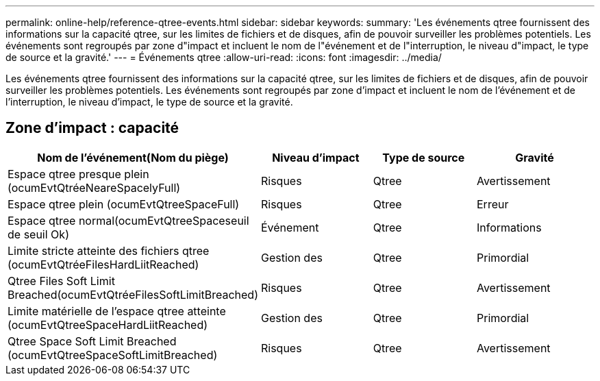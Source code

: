---
permalink: online-help/reference-qtree-events.html 
sidebar: sidebar 
keywords:  
summary: 'Les événements qtree fournissent des informations sur la capacité qtree, sur les limites de fichiers et de disques, afin de pouvoir surveiller les problèmes potentiels. Les événements sont regroupés par zone d"impact et incluent le nom de l"événement et de l"interruption, le niveau d"impact, le type de source et la gravité.' 
---
= Événements qtree
:allow-uri-read: 
:icons: font
:imagesdir: ../media/


[role="lead"]
Les événements qtree fournissent des informations sur la capacité qtree, sur les limites de fichiers et de disques, afin de pouvoir surveiller les problèmes potentiels. Les événements sont regroupés par zone d'impact et incluent le nom de l'événement et de l'interruption, le niveau d'impact, le type de source et la gravité.



== Zone d'impact : capacité

|===
| Nom de l'événement(Nom du piège) | Niveau d'impact | Type de source | Gravité 


 a| 
Espace qtree presque plein (ocumEvtQtréeNeareSpacelyFull)
 a| 
Risques
 a| 
Qtree
 a| 
Avertissement



 a| 
Espace qtree plein (ocumEvtQtreeSpaceFull)
 a| 
Risques
 a| 
Qtree
 a| 
Erreur



 a| 
Espace qtree normal(ocumEvtQtreeSpaceseuil de seuil Ok)
 a| 
Événement
 a| 
Qtree
 a| 
Informations



 a| 
Limite stricte atteinte des fichiers qtree (ocumEvtQtréeFilesHardLiitReached)
 a| 
Gestion des
 a| 
Qtree
 a| 
Primordial



 a| 
Qtree Files Soft Limit Breached(ocumEvtQtréeFilesSoftLimitBreached)
 a| 
Risques
 a| 
Qtree
 a| 
Avertissement



 a| 
Limite matérielle de l'espace qtree atteinte (ocumEvtQtreeSpaceHardLiitReached)
 a| 
Gestion des
 a| 
Qtree
 a| 
Primordial



 a| 
Qtree Space Soft Limit Breached (ocumEvtQtreeSpaceSoftLimitBreached)
 a| 
Risques
 a| 
Qtree
 a| 
Avertissement

|===